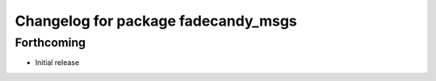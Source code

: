 ^^^^^^^^^^^^^^^^^^^^^^^^^^^^^^^^^^^^
Changelog for package fadecandy_msgs
^^^^^^^^^^^^^^^^^^^^^^^^^^^^^^^^^^^^

Forthcoming
-----------

- Initial release
